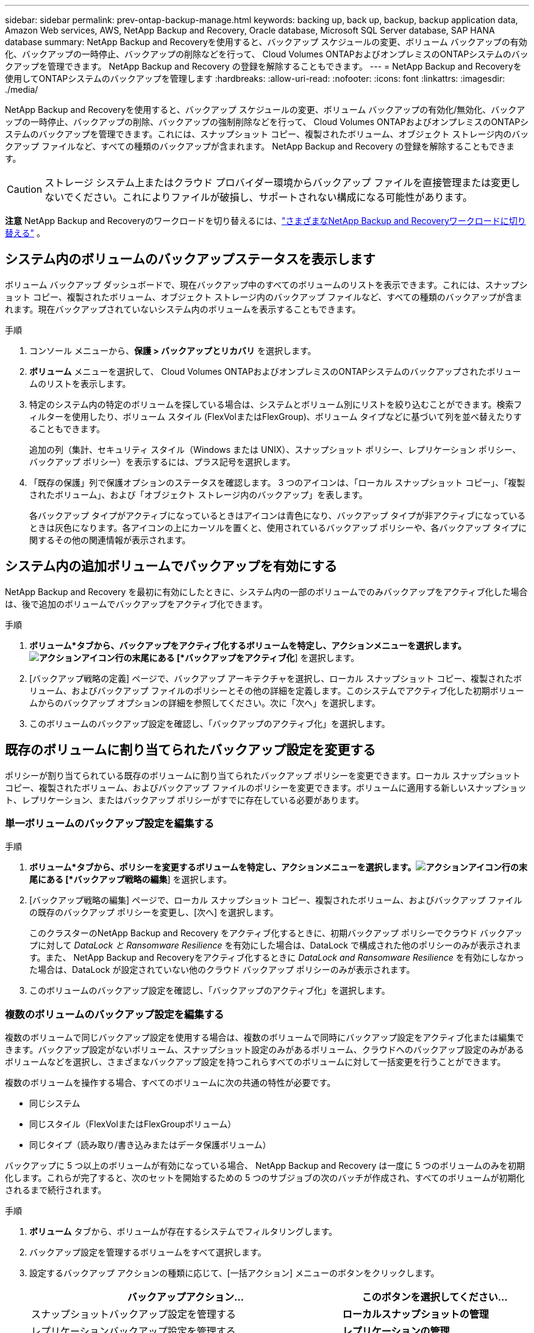 ---
sidebar: sidebar 
permalink: prev-ontap-backup-manage.html 
keywords: backing up, back up, backup, backup application data, Amazon Web services, AWS, NetApp Backup and Recovery, Oracle database, Microsoft SQL Server database, SAP HANA database 
summary: NetApp Backup and Recoveryを使用すると、バックアップ スケジュールの変更、ボリューム バックアップの有効化、バックアップの一時停止、バックアップの削除などを行って、 Cloud Volumes ONTAPおよびオンプレミスのONTAPシステムのバックアップを管理できます。  NetApp Backup and Recovery の登録を解除することもできます。 
---
= NetApp Backup and Recoveryを使用してONTAPシステムのバックアップを管理します
:hardbreaks:
:allow-uri-read: 
:nofooter: 
:icons: font
:linkattrs: 
:imagesdir: ./media/


[role="lead"]
NetApp Backup and Recoveryを使用すると、バックアップ スケジュールの変更、ボリューム バックアップの有効化/無効化、バックアップの一時停止、バックアップの削除、バックアップの強制削除などを行って、 Cloud Volumes ONTAPおよびオンプレミスのONTAPシステムのバックアップを管理できます。これには、スナップショット コピー、複製されたボリューム、オブジェクト ストレージ内のバックアップ ファイルなど、すべての種類のバックアップが含まれます。  NetApp Backup and Recovery の登録を解除することもできます。


CAUTION: ストレージ システム上またはクラウド プロバイダー環境からバックアップ ファイルを直接管理または変更しないでください。これによりファイルが破損し、サポートされない構成になる可能性があります。

[]
====
*注意* NetApp Backup and Recoveryのワークロードを切り替えるには、link:br-start-switch-ui.html["さまざまなNetApp Backup and Recoveryワークロードに切り替える"] 。

====


== システム内のボリュームのバックアップステータスを表示します

ボリューム バックアップ ダッシュボードで、現在バックアップ中のすべてのボリュームのリストを表示できます。これには、スナップショット コピー、複製されたボリューム、オブジェクト ストレージ内のバックアップ ファイルなど、すべての種類のバックアップが含まれます。現在バックアップされていないシステム内のボリュームを表示することもできます。

.手順
. コンソール メニューから、*保護 > バックアップとリカバリ* を選択します。
. *ボリューム* メニューを選択して、 Cloud Volumes ONTAPおよびオンプレミスのONTAPシステムのバックアップされたボリュームのリストを表示します。
. 特定のシステム内の特定のボリュームを探している場合は、システムとボリューム別にリストを絞り込むことができます。検索フィルターを使用したり、ボリューム スタイル (FlexVolまたはFlexGroup)、ボリューム タイプなどに基づいて列を並べ替えたりすることもできます。
+
追加の列（集計、セキュリティ スタイル（Windows または UNIX）、スナップショット ポリシー、レプリケーション ポリシー、バックアップ ポリシー）を表示するには、プラス記号を選択します。

. 「既存の保護」列で保護オプションのステータスを確認します。  3 つのアイコンは、「ローカル スナップショット コピー」、「複製されたボリューム」、および「オブジェクト ストレージ内のバックアップ」を表します。
+
各バックアップ タイプがアクティブになっているときはアイコンは青色になり、バックアップ タイプが非アクティブになっているときは灰色になります。各アイコンの上にカーソルを置くと、使用されているバックアップ ポリシーや、各バックアップ タイプに関するその他の関連情報が表示されます。





== システム内の追加ボリュームでバックアップを有効にする

NetApp Backup and Recovery を最初に有効にしたときに、システム内の一部のボリュームでのみバックアップをアクティブ化した場合は、後で追加のボリュームでバックアップをアクティブ化できます。

.手順
. *ボリューム*タブから、バックアップをアクティブ化するボリュームを特定し、アクションメニューを選択します。image:icon-action.png["アクションアイコン"]行の末尾にある [*バックアップをアクティブ化*] を選択します。
. [バックアップ戦略の定義] ページで、バックアップ アーキテクチャを選択し、ローカル スナップショット コピー、複製されたボリューム、およびバックアップ ファイルのポリシーとその他の詳細を定義します。このシステムでアクティブ化した初期ボリュームからのバックアップ オプションの詳細を参照してください。次に「次へ」を選択します。
. このボリュームのバックアップ設定を確認し、「バックアップのアクティブ化」を選択します。




== 既存のボリュームに割り当てられたバックアップ設定を変更する

ポリシーが割り当てられている既存のボリュームに割り当てられたバックアップ ポリシーを変更できます。ローカル スナップショット コピー、複製されたボリューム、およびバックアップ ファイルのポリシーを変更できます。ボリュームに適用する新しいスナップショット、レプリケーション、またはバックアップ ポリシーがすでに存在している必要があります。



=== 単一ボリュームのバックアップ設定を編集する

.手順
. *ボリューム*タブから、ポリシーを変更するボリュームを特定し、アクションメニューを選択します。image:icon-action.png["アクションアイコン"]行の末尾にある [*バックアップ戦略の編集*] を選択します。
. [バックアップ戦略の編集] ページで、ローカル スナップショット コピー、複製されたボリューム、およびバックアップ ファイルの既存のバックアップ ポリシーを変更し、[次へ] を選択します。
+
このクラスターのNetApp Backup and Recovery をアクティブ化するときに、初期バックアップ ポリシーでクラウド バックアップに対して _DataLock と Ransomware Resilience_ を有効にした場合は、DataLock で構成された他のポリシーのみが表示されます。また、 NetApp Backup and Recoveryをアクティブ化するときに _DataLock and Ransomware Resilience_ を有効にしなかった場合は、DataLock が設定されていない他のクラウド バックアップ ポリシーのみが表示されます。

. このボリュームのバックアップ設定を確認し、「バックアップのアクティブ化」を選択します。




=== 複数のボリュームのバックアップ設定を編集する

複数のボリュームで同じバックアップ設定を使用する場合は、複数のボリュームで同時にバックアップ設定をアクティブ化または編集できます。バックアップ設定がないボリューム、スナップショット設定のみがあるボリューム、クラウドへのバックアップ設定のみがあるボリュームなどを選択し、さまざまなバックアップ設定を持つこれらすべてのボリュームに対して一括変更を行うことができます。

複数のボリュームを操作する場合、すべてのボリュームに次の共通の特性が必要です。

* 同じシステム
* 同じスタイル（FlexVolまたはFlexGroupボリューム）
* 同じタイプ（読み取り/書き込みまたはデータ保護ボリューム）


バックアップに 5 つ以上のボリュームが有効になっている場合、 NetApp Backup and Recovery は一度に 5 つのボリュームのみを初期化します。これらが完了すると、次のセットを開始するための 5 つのサブジョブの次のバッチが作成され、すべてのボリュームが初期化されるまで続行されます。

.手順
. *ボリューム* タブから、ボリュームが存在するシステムでフィルタリングします。
. バックアップ設定を管理するボリュームをすべて選択します。
. 設定するバックアップ アクションの種類に応じて、[一括アクション] メニューのボタンをクリックします。
+
[cols="50,30"]
|===
| バックアップアクション... | このボタンを選択してください... 


| スナップショットバックアップ設定を管理する | *ローカルスナップショットの管理* 


| レプリケーションバックアップ設定を管理する | *レプリケーションの管理* 


| クラウドへのバックアップ設定を管理する | *バックアップの管理* 


| 複数の種類のバックアップ設定を管理します。このオプションを使用すると、バックアップ アーキテクチャも変更できます。 | *バックアップとリカバリの管理* 
|===
. 表示されるバックアップ ページで、ローカル スナップショット コピー、複製されたボリューム、またはバックアップ ファイルの既存のバックアップ ポリシーを変更し、[保存] を選択します。
+
このクラスターのNetApp Backup and Recovery をアクティブ化するときに、初期バックアップ ポリシーでクラウド バックアップに対して _DataLock と Ransomware Resilience_ を有効にした場合は、DataLock で構成された他のポリシーのみが表示されます。また、 NetApp Backup and Recoveryをアクティブ化するときに _DataLock and Ransomware Resilience_ を有効にしなかった場合は、DataLock が設定されていない他のクラウド バックアップ ポリシーのみが表示されます。





== いつでも手動でボリュームバックアップを作成

いつでもオンデマンド バックアップを作成して、ボリュームの現在の状態をキャプチャできます。これは、ボリュームに非常に重要な変更が加えられ、そのデータを保護するために次回のスケジュールされたバックアップまで待ちたくない場合に役立ちます。この機能を使用すると、現在バックアップされていないボリュームのバックアップを作成し、その現在の状態をキャプチャすることもできます。

ボリュームのオブジェクトにアドホック スナップショット コピーまたはバックアップを作成できます。アドホック複製ボリュームを作成することはできません。

バックアップ名にはタイムスタンプが含まれるため、オンデマンド バックアップを他のスケジュールされたバックアップと区別できます。

このクラスターのNetApp Backup and Recovery をアクティブ化するときに _DataLock と Ransomware Resilience_ を有効にした場合、オンデマンド バックアップも DataLock で構成され、保持期間は 30 日間になります。アドホック バックアップではランサムウェア スキャンはサポートされていません。link:prev-ontap-policy-object-options.html["DataLockとランサムウェア対策について詳しくはこちら"^]。

アドホック バックアップを作成すると、ソース ボリュームにスナップショットが作成されます。このスナップショットは通常のスナップショット スケジュールの一部ではないため、オフにはなりません。バックアップが完了したら、ソース ボリュームからこのスナップショットを手動で削除することをお勧めします。これにより、このスナップショットに関連するブロックが解放されます。スナップショットの名前は `cbs-snapshot-adhoc-`。 https://docs.netapp.com/us-en/ontap/san-admin/delete-all-existing-snapshot-copies-volume-task.html["ONTAP CLIを使用してスナップショットを削除する方法をご覧ください"^] 。


NOTE: オンデマンド ボリューム バックアップは、データ保護ボリュームではサポートされていません。

.手順
. *ボリューム*タブから、image:icon-actions-horizontal.gif["アクションアイコン"]ボリュームを選択し、[*バックアップ*] > [アドホック バックアップの作成*] を選択します。


バックアップが作成されるまで、そのボリュームのバックアップ ステータス列には「進行中」と表示されます。



== 各ボリュームのバックアップのリストを表示する

各ボリュームに存在するすべてのバックアップ ファイルのリストを表示できます。このページには、ソース ボリューム、宛先の場所、最後に実行されたバックアップ、現在のバックアップ ポリシー、バックアップ ファイルのサイズなどのバックアップの詳細が表示されます。

.手順
. *ボリューム*タブから、image:icon-actions-horizontal.gif["アクションアイコン"]ソースボリュームの[ボリュームの詳細を表示]を選択します。
+
ボリュームの詳細とスナップショット コピーのリストが表示されます。

. *スナップショット*、*レプリケーション*、または*バックアップ*を選択すると、各バックアップ タイプのすべてのバックアップ ファイルのリストが表示されます。




== オブジェクトストレージ内のボリュームバックアップでランサムウェアスキャンを実行する

NetApp Backup and Recovery は、オブジェクト ファイルへのバックアップが作成される際、およびバックアップ ファイルからデータが復元される際に、バックアップ ファイルをスキャンしてランサムウェア攻撃の証拠を探します。また、いつでもオンデマンド スキャンを実行して、オブジェクト ストレージ内の特定のバックアップ ファイルの使用可能かどうかを確認することもできます。これは、特定のボリュームでランサムウェアの問題が発生し、そのボリュームのバックアップが影響を受けていないことを確認したい場合に役立ちます。

この機能は、ボリューム バックアップがONTAP 9.11.1 以降のシステムから作成され、オブジェクトへのバックアップ ポリシーで _DataLock および Ransomware Resilience_ が有効になっている場合にのみ使用できます。

.手順
. *ボリューム*タブから、image:icon-actions-horizontal.gif["アクションアイコン"]ソースボリュームの[ボリュームの詳細を表示]を選択します。
+
ボリュームの詳細が表示されます。

. *バックアップ* を選択すると、オブジェクト ストレージ内のバックアップ ファイルのリストが表示されます。
. 選択image:icon-actions-horizontal.gif["アクションアイコン"]ランサムウェアをスキャンするボリューム バックアップ ファイルを選択し、[*ランサムウェアのスキャン*] をクリックします。
+
ランサムウェア耐性列には、スキャンが進行中であることが示されます。





== ソースボリュームとのレプリケーション関係を管理する

2 つのシステム間のデータ レプリケーションを設定したら、データ レプリケーションの関係を管理できます。

.手順
. *ボリューム*タブから、image:icon-actions-horizontal.gif["アクションアイコン"]ソースボリュームに対して*レプリケーション*オプションを選択します。利用可能なオプションをすべて確認できます。
. 実行するレプリケーション アクションを選択します。
+
次の表では、利用可能なアクションについて説明します。

+
[cols="15,85"]
|===
| アクション | 説明 


| ビューのレプリケーション | ボリューム関係の詳細（転送情報、最終転送情報、ボリュームの詳細、関係に割り当てられた保護ポリシーに関する情報）を表示します。 


| 更新レプリケーション | 増分転送を開始し、宛先ボリュームを更新してソース ボリュームと同期させます。 


| レプリケーションを一時停止 | スナップショット コピーの増分転送を一時停止して、宛先ボリュームを更新します。増分更新を再開したい場合は、後で再開できます。 


| レプリケーションを中断する | ソース ボリュームと宛先ボリュームの関係を解除し、宛先ボリュームをデータ アクセス用にアクティブ化して、読み取り/書き込み可能にします。このオプションは通常、データの破損、誤った削除、オフライン状態などのイベントによりソース ボリュームがデータを提供できない場合に使用されます。https://docs.netapp.com/us-en/ontap-sm-classic/volume-disaster-recovery/index.html["ONTAPドキュメントで、データアクセス用に宛先ボリュームを設定し、ソースボリュームを再アクティブ化する方法について学習します。"^] 


| レプリケーションを中止する | このボリュームの宛先システムへのバックアップを無効にし、ボリュームを復元する機能も無効にします。既存のバックアップは削除されません。これによって、ソース ボリュームと宛先ボリューム間のデータ保護関係は削除されません。 


| 逆再同期 | ソース ボリュームと宛先ボリュームの役割を逆にします。元のソース ボリュームの内容は、宛先ボリュームの内容によって上書きされます。これは、オフラインになったソース ボリュームを再アクティブ化する場合に役立ちます。最後のデータ複製からソース ボリュームが無効になった時点までの間に元のソース ボリュームに書き込まれたデータは保持されません。 


| 関係の削除 | ソース ボリュームと宛先ボリューム間のデータ保護関係を削除します。これにより、ボリューム間でデータのレプリケーションは行われなくなります。このアクションでは、データ アクセス用に宛先ボリュームがアクティブ化されません。つまり、読み取り/書き込み可能になりません。システム間に他のデータ保護関係がない場合、このアクションにより、クラスタ ピア関係とストレージ VM (SVM) ピア関係も削除されます。 
|===


.結果
アクションを選択すると、コンソールは関係を更新します。



== 既存のクラウドへのバックアップ ポリシーを編集する

システム内のボリュームに現在適用されているバックアップ ポリシーの属性を変更できます。バックアップ ポリシーを変更すると、そのポリシーを使用している既存のすべてのボリュームに影響します。

[NOTE]
====
* このクラスターのNetApp Backup and Recovery をアクティブ化するときに、初期ポリシーで _DataLock と Ransomware Resilience_ を有効にした場合、編集するポリシーはすべて同じ DataLock 設定 (ガバナンスまたはコンプライアンス) で構成する必要があります。また、 NetApp Backup and Recoveryをアクティブ化するときに _DataLock and Ransomware Resilience_ を有効にしなかった場合は、現在 DataLock を有効にすることはできません。
* AWS でバックアップを作成するときに、 NetApp Backup and Recoveryをアクティブ化するときに最初のバックアップポリシーで _S3 Glacier_ または _S3 Glacier Deep Archive_ を選択した場合、バックアップポリシーを編集するときに使用できるアーカイブ層はその層のみになります。また、最初のバックアップ ポリシーでアーカイブ層を選択しなかった場合は、ポリシーを編集するときに、_S3 Glacier_ が唯一のアーカイブ オプションになります。


====
.手順
. *ボリューム*タブから*バックアップ設定*を選択します。
. _バックアップ設定_ページで、image:icon-actions-horizontal.gif["アクションアイコン"]ポリシー設定を変更するシステムを選択し、[ポリシーの管理] を選択します。
. [ポリシーの管理] ページで、そのシステムで変更するバックアップ ポリシーの [編集] を選択します。
. [_ポリシーの編集_] ページで下矢印を選択して [_ラベルと保持_] セクションを展開し、スケジュールやバックアップの保持を変更して [*保存*] を選択します。
+
クラスタでONTAP 9.10.1 以降を実行している場合は、一定の日数後にアーカイブ ストレージへのバックアップの階層化を有効または無効にするオプションもあります。

+
ifdef::aws[]



link:prev-reference-aws-archive-storage-tiers.html["AWS アーカイブストレージの使用について詳しくはこちら"]。

endif::aws[]

ifdef::azure[]

link:prev-reference-azure-archive-storage-tiers.html["Azure アーカイブ ストレージの使用について詳しく見る"]。

endif::azure[]

ifdef::gcp[]

link:prev-reference-gcp-archive-storage-tiers.html["Google アーカイブ ストレージの使用について詳しくは、こちらをご覧ください。"]。（ ONTAP 9.12.1 が必要です。）

endif::gcp[]

+ アーカイブ ストレージに階層化されたバックアップ ファイルは、アーカイブへのバックアップの階層化を停止すると、その階層に残ります。これらのファイルは自動的に標準階層に戻されるわけではありません。新しいボリューム バックアップのみが標準層に保存されます。



== 新しいクラウドへのバックアップポリシーを追加する

システムに対してNetApp Backup and Recovery を有効にすると、最初に選択したすべてのボリュームが、定義したデフォルトのバックアップ ポリシーを使用してバックアップされます。異なる復旧ポイント目標 (RPO) を持つ特定のボリュームに異なるバックアップ ポリシーを割り当てる場合は、そのクラスターに追加のポリシーを作成し、それらのポリシーを他のボリュームに割り当てることができます。

システム内の特定のボリュームに新しいバックアップ ポリシーを適用する場合は、まずそのバックアップ ポリシーをシステムに追加する必要があります。そうすると<<既存のボリュームに割り当てられたバックアップ設定を変更する,そのシステム内のボリュームにポリシーを適用する>>。

[NOTE]
====
* このクラスターのNetApp Backup and Recovery をアクティブ化するときに初期ポリシーで _DataLock and Ransomware Resilience_ を有効にした場合、作成する追加ポリシーは同じ DataLock 設定 (ガバナンスまたはコンプライアンス) で構成する必要があります。また、 NetApp Backup and Recoveryをアクティブ化するときに _DataLock and Ransomware Resilience_ を有効にしなかった場合は、DataLock を使用する新しいポリシーを作成することはできません。
* AWS でバックアップを作成するときに、 NetApp Backup and Recoveryをアクティブ化するときに最初のバックアップポリシーで _S3 Glacier_ または _S3 Glacier Deep Archive_ を選択した場合、その層がそのクラスターの将来のバックアップポリシーで使用できる唯一のアーカイブ層になります。また、最初のバックアップ ポリシーでアーカイブ層を選択しなかった場合は、将来のポリシーでは _S3 Glacier_ が唯一のアーカイブ オプションになります。


====
.手順
. *ボリューム*タブから*バックアップ設定*を選択します。
. _バックアップ設定_ページで、image:icon-actions-horizontal.gif["アクションアイコン"]新しいポリシーを追加するシステムの [ポリシーの管理] を選択します。
. [ポリシーの管理] ページで、[新しいポリシーの追加] を選択します。
. [_新しいポリシーの追加_] ページで下矢印を選択して [_ラベルと保持_] セクションを展開し、スケジュールとバックアップの保持期間を定義して [保存] を選択します。
+
クラスタでONTAP 9.10.1 以降を実行している場合は、一定の日数後にアーカイブ ストレージへのバックアップの階層化を有効または無効にするオプションもあります。

+
ifdef::aws[]



link:prev-reference-aws-archive-storage-tiers.html["AWS アーカイブストレージの使用について詳しくはこちら"]。

endif::aws[]

ifdef::azure[]

link:prev-reference-azure-archive-storage-tiers.html["Azure アーカイブ ストレージの使用について詳しく見る"]。

endif::azure[]

ifdef::gcp[]

link:prev-reference-gcp-archive-storage-tiers.html["Google アーカイブ ストレージの使用について詳しくは、こちらをご覧ください。"]。（ ONTAP 9.12.1 が必要です。）

endif::gcp[]



== バックアップの削除

NetApp Backup and Recovery を使用すると、単一のバックアップ ファイルを削除したり、ボリュームのすべてのバックアップを削除したり、システム内のすべてのボリュームのすべてのバックアップを削除したりできます。バックアップが不要になった場合、またはソース ボリュームを削除してすべてのバックアップを削除する場合は、すべてのバックアップを削除する必要がある場合があります。

DataLock とランサムウェア保護を使用してロックしたバックアップ ファイルは削除できません。ロックされたバックアップ ファイルを 1 つ以上選択した場合、UI から「削除」オプションは使用できません。


CAUTION: バックアップがあるシステムまたはクラスターを削除する予定の場合は、システムを削除する前にバックアップを削除する必要があります。 NetApp Backup and Recoveryでは、システムを削除してもバックアップは自動的に削除されません。また、システムの削除後にバックアップを削除するための UI は現在サポートされていません。残りのバックアップについては、オブジェクト ストレージ コストが引き続き請求されます。



=== システムのすべてのバックアップファイルを削除する

システムのオブジェクト ストレージ上のすべてのバックアップを削除しても、このシステム内のボリュームの将来のバックアップは無効になりません。システム内のすべてのボリュームのバックアップの作成を停止したい場合は、バックアップを非アクティブ化できます。<<システムのNetApp Backup and Recoveryを非アクティブ化する,ここで説明されているように>> 。

このアクションはスナップショット コピーや複製されたボリュームには影響しないことに注意してください。これらの種類のバックアップ ファイルは削除されません。

.手順
. *ボリューム*タブから*バックアップ設定*を選択します。
. 選択image:icon-actions-horizontal.gif["アクションアイコン"]すべてのバックアップを削除するシステムを選択し、[すべてのバックアップを削除] を選択します。
. 確認ダイアログボックスで、システムの名前を入力します。
. *詳細設定*を選択します。
. *バックアップの強制削除*: すべてのバックアップを強制的に削除するかどうかを指定します。
+
極端なケースでは、 NetApp Backup and Recovery がバックアップにアクセスできないようにする必要がある場合もあります。これは、たとえば、サービスがバックアップ バケットにアクセスできなくなった場合や、バックアップが DataLock で保護されているが不要になった場合に発生する可能性があります。以前は、これらを自分で削除することはできず、 NetAppサポートに連絡する必要がありました。このリリースでは、バックアップを強制的に削除するオプション (ボリューム レベルとシステム レベル) を使用できるようになりました。

+

CAUTION: このオプションは慎重に使用し、極端なクリーンアップが必要な場合にのみ使用してください。オブジェクト ストレージでバックアップが削除されていない場合でも、 NetApp Backup and Recovery はこれらのバックアップにアクセスできなくなります。クラウド プロバイダーにアクセスして、バックアップを手動で削除する必要があります。

. *削除*を選択します。




=== ボリュームのすべてのバックアップファイルを削除する

ボリュームのすべてのバックアップを削除すると、そのボリュームの今後のバックアップも無効になります。

.手順
. *ボリューム*タブから、image:icon-actions-horizontal.gif["その他のアイコン"]ソースボリュームの[詳細とバックアップリスト]を選択します。
+
すべてのバックアップ ファイルのリストが表示されます。

. *アクション* > *すべてのバックアップを削除*を選択します。
. ボリューム名を入力します。
. *詳細設定*を選択します。
. *バックアップの強制削除*: すべてのバックアップを強制的に削除するかどうかを指定します。
+
極端なケースでは、 NetApp Backup and Recovery がバックアップにアクセスできないようにする必要がある場合もあります。これは、他のサービスがバックアップ バケットにアクセスできない場合や、バックアップが DataLock で保護されているが不要になった場合などに発生する可能性があります。以前は、これらを自分で削除することはできず、 NetAppサポートに連絡する必要がありました。このリリースでは、バックアップを強制的に削除するオプション (ボリューム レベルとシステム レベル) を使用できるようになりました。

+

CAUTION: このオプションは慎重に使用し、極端なクリーンアップが必要な場合にのみ使用してください。オブジェクト ストレージでバックアップが削除されていない場合でも、 NetApp Backup and Recovery はこれらのバックアップにアクセスできなくなります。クラウド プロバイダーにアクセスして、バックアップを手動で削除する必要があります。

. *削除*を選択します。




=== ボリュームの単一のバックアップファイルを削除する

不要になったバックアップ ファイルを 1 つ削除できます。これには、ボリューム スナップショット コピーまたはオブジェクト ストレージ内のバックアップの単一のバックアップの削除が含まれます。

複製されたボリューム (データ保護ボリューム) は削除できません。

.手順
. *ボリューム*タブから、image:icon-actions-horizontal.gif["その他のアイコン"]ソースボリュームの[ボリュームの詳細を表示]を選択します。
+
ボリュームの詳細が表示され、*スナップショット*、*レプリケーション*、または*バックアップ*を選択して、ボリュームのすべてのバックアップ ファイルのリストを表示できます。デフォルトでは、利用可能なスナップショットのコピーが表示されます。

. 削除するバックアップ ファイルの種類を確認するには、[*スナップショット*] または [*バックアップ*] を選択します。
. 選択image:icon-actions-horizontal.gif["アクションアイコン"]削除するボリューム バックアップ ファイルを選択し、[削除] を選択します。
. 確認ダイアログボックスで、[削除] を選択します。




== ボリュームバックアップ関係を削除する

ボリュームのバックアップ関係を削除すると、新しいバックアップ ファイルの作成を停止し、ソース ボリュームを削除しながら、既存のバックアップ ファイルはすべて保持する場合に、アーカイブ メカニズムが提供されます。これにより、ソース ストレージ システムのスペースをクリアしながら、必要に応じて将来バックアップ ファイルからボリュームを復元できるようになります。

必ずしもソースボリュームを削除する必要はありません。ボリュームのバックアップ関係を削除し、ソース ボリュームを保持することができます。この場合、後でボリューム上のバックアップを「アクティブ化」することができます。この場合、元のベースライン バックアップ コピーが引き続き使用されます。新しいベースライン バックアップ コピーは作成されず、クラウドにエクスポートされません。バックアップ関係を再アクティブ化すると、ボリュームにはデフォルトのバックアップ ポリシーが割り当てられることに注意してください。

この機能は、システムでONTAP 9.12.1 以降を実行している場合にのみ使用できます。

NetApp Backup and Recoveryユーザー インターフェイスからソース ボリュームを削除することはできません。ただし、コンソールの*システム*ページでボリュームの詳細ページを開いて、 https://docs.netapp.com/us-en/storage-management-cloud-volumes-ontap/task-manage-volumes.html#manage-volumes["そこからボリュームを削除します"] 。


NOTE: 関係が削除されると、個々のボリュームのバックアップ ファイルを削除することはできません。ただし、ボリュームのすべてのバックアップを削除することは可能です。

.手順
. *ボリューム*タブから、image:icon-actions-horizontal.gif["アクションアイコン"]ソースボリュームの*バックアップ* > *関係の削除*を選択します。




== システムのNetApp Backup and Recoveryを非アクティブ化する

システムに対してNetApp Backup and Recoveryを非アクティブ化すると、システム上の各ボリュームのバックアップが無効になり、ボリュームを復元する機能も無効になります。既存のバックアップは削除されません。これにより、このシステムからバックアップ サービスの登録が解除されるわけではありません。基本的には、すべてのバックアップおよび復元アクティビティを一定期間一時停止できるようになります。

バックアップに使用する容量については、クラウドプロバイダーからオブジェクトストレージの料金が引き続き請求されます。<<バックアップの削除,バックアップを削除する>> 。

.手順
. *ボリューム*タブから*バックアップ設定*を選択します。
. _バックアップ設定ページ_から、image:icon-actions-horizontal.gif["アクションアイコン"]バックアップを無効にするシステムで、[*バックアップの無効化*] を選択します。
. 確認ダイアログボックスで、「非アクティブ化」を選択します。



NOTE: バックアップが無効になっている間、そのシステムに対して *バックアップをアクティブ化* ボタンが表示されます。そのシステムのバックアップ機能を再度有効にする場合は、このボタンを選択できます。



== システムのNetApp Backup and Recoveryの登録を解除する

バックアップ機能を使用する必要がなくなり、そのシステムでのバックアップに対する課金を停止したい場合は、システムのNetApp Backup and Recovery の登録を解除できます。通常、この機能は、システムを削除する予定があり、バックアップ サービスをキャンセルする場合に使用されます。

クラスターのバックアップが保存される宛先オブジェクト ストアを変更する場合にも、この機能を使用できます。システムからNetApp Backup and Recoveryを登録解除した後、新しいクラウド プロバイダー情報を使用してそのクラスターに対してNetApp Backup and Recovery を有効にすることができます。

NetApp Backup and Recoveryを登録解除する前に、次の手順をこの順序で実行する必要があります。

* システムのNetApp Backup and Recoveryを無効にします
* そのシステムのすべてのバックアップを削除します


これら 2 つのアクションが完了するまで、登録解除オプションは使用できません。

.手順
. *ボリューム*タブから*バックアップ設定*を選択します。
. _バックアップ設定ページ_から、image:icon-actions-horizontal.gif["アクションアイコン"]バックアップ サービスを登録解除するシステムで、[*登録解除*] を選択します。
. 確認ダイアログボックスで、[登録解除] を選択します。

